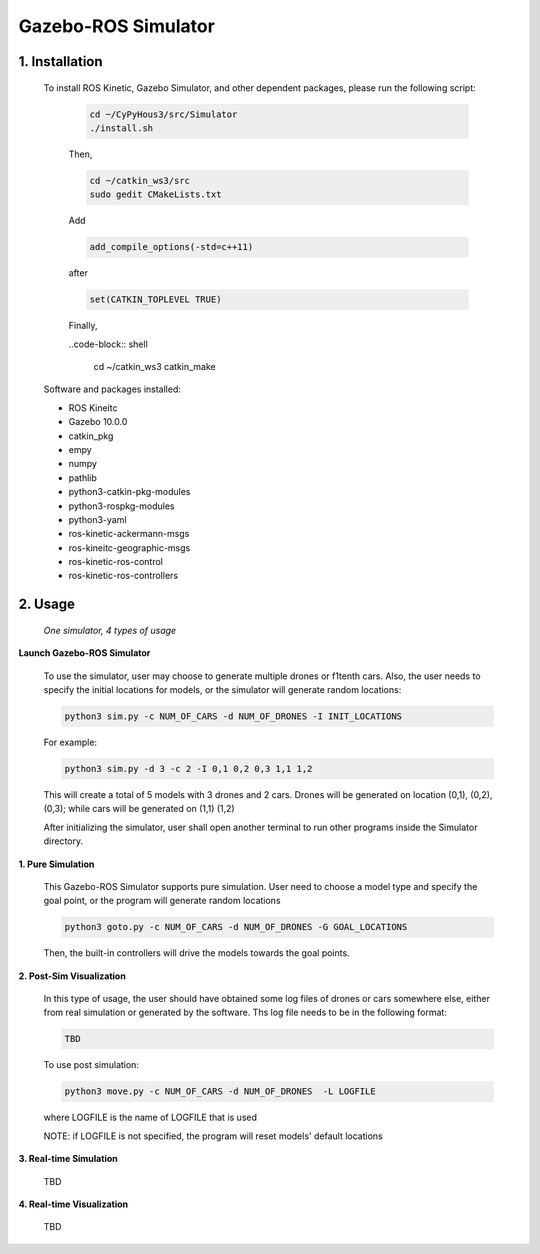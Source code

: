 ====================
Gazebo-ROS Simulator
====================

1. Installation
--------------- 

  To install ROS Kinetic, Gazebo Simulator, and other dependent packages, please run the following script:

    .. code-block:: shell
      
      cd ~/CyPyHous3/src/Simulator
      ./install.sh
    
    Then,  

    .. code-block:: shell

      cd ~/catkin_ws3/src
      sudo gedit CMakeLists.txt
    
    Add

    .. code-block:: shell

      add_compile_options(-std=c++11)

    after

    .. code-block:: shell

      set(CATKIN_TOPLEVEL TRUE)

    Finally, 

    ..code-block:: shell

      cd ~/catkin_ws3
      catkin_make

  Software and packages installed:

  * ROS Kineitc
  * Gazebo 10.0.0
  * catkin_pkg
  * empy
  * numpy
  * pathlib
  * python3-catkin-pkg-modules
  * python3-rospkg-modules
  * python3-yaml
  * ros-kinetic-ackermann-msgs
  * ros-kineitc-geographic-msgs
  * ros-kinetic-ros-control
  * ros-kinetic-ros-controllers

2. Usage
--------

  *One simulator, 4 types of usage*

**Launch Gazebo-ROS Simulator**

  To use the simulator, user may choose to generate multiple drones or f1tenth cars. Also, the user needs to specify the initial locations for models, or the simulator will generate random locations: 

  .. code-block:: shell

    python3 sim.py -c NUM_OF_CARS -d NUM_OF_DRONES -I INIT_LOCATIONS

  For example: 

  .. code-block:: shell

    python3 sim.py -d 3 -c 2 -I 0,1 0,2 0,3 1,1 1,2

  This will create a total of 5 models with 3 drones and 2 cars. Drones will be generated on location (0,1), (0,2), (0,3); while cars will be generated on (1,1) (1,2)
  
  After initializing the simulator, user shall open another terminal to run other programs inside the Simulator directory.

**1. Pure Simulation**

  This Gazebo-ROS Simulator supports pure simulation. User need to choose a model type and specify the goal point, or the program will generate random locations

  .. code-block:: shell
    
    python3 goto.py -c NUM_OF_CARS -d NUM_OF_DRONES -G GOAL_LOCATIONS 

  Then, the built-in controllers will drive the models towards the goal points. 

**2. Post-Sim Visualization**

  In this type of usage, the user should have obtained some log files of drones or cars somewhere else, either from real simulation or generated by the software.
  Ths log file needs to be in the following format:
  
  .. code-block:: shell
    
    TBD

  To use post simulation:
  
  .. code-block:: shell

    python3 move.py -c NUM_OF_CARS -d NUM_OF_DRONES  -L LOGFILE

  where LOGFILE is the name of LOGFILE that is used 

  NOTE: if LOGFILE is not specified, the program will reset models' default locations

**3. Real-time Simulation**
  
  TBD

**4. Real-time Visualization**

  TBD